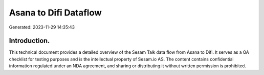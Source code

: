 ======================
Asana to Difi Dataflow
======================

Generated: 2023-11-29 14:35:43

Introduction.
------------

This technical document provides a detailed overview of the Sesam Talk data flow from Asana to Difi. It serves as a QA checklist for testing purposes and is the intellectual property of Sesam.io AS. The content contains confidential information regulated under an NDA agreement, and sharing or distributing it without written permission is prohibited.
